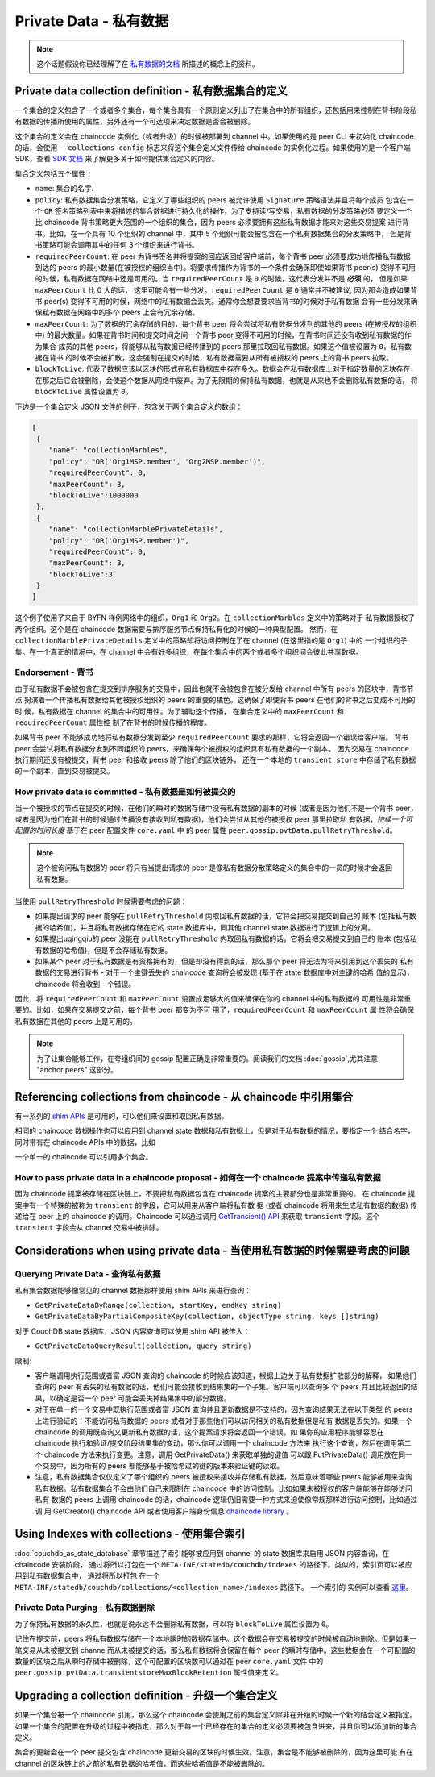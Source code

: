 Private Data - 私有数据
=======================

.. note:: 这个话题假设你已经理解了在 `私有数据的文档 <private-data/private-data.html>`_ 所描述的概念上的资料。

Private data collection definition - 私有数据集合的定义
-------------------------------------------------------

一个集合的定义包含了一个或者多个集合，每个集合具有一个原则定义列出了在集合中的所有组织，还包括用来控制在背书阶段私有数据的传播所使用的属性，另外还有一个可选项来决定数据是否会被删除。

这个集合的定义会在 chaincode 实例化（或者升级）的时候被部署到 channel 中。如果使用的是 peer CLI 来初始化 chaincode 的话，会使用 ``--collections-config``  标志来将这个集合定义文件传给 chaincode 的实例化过程。如果使用的是一个客户端 SDK，查看 `SDK 文档 <https://fabric-sdk-node.github.io/>`_ 来了解更多关于如何提供集合定义的内容。

集合定义包括五个属性：

* ``name``: 集合的名字.

* ``policy``: 私有数据集合分发策略，它定义了哪些组织的 peers 被允许使用 ``Signature`` 策略语法并且将每个成员
  包含在一个 ``OR`` 签名策略列表中来将描述的集合数据进行持久化的操作，为了支持读/写交易，私有数据的分发策略必须
  要定义一个比 chaincode 背书策略更大范围的一个组织的集合，因为 peers 必须要拥有这些私有数据才能来对这些交易提案
  进行背书。比如，在一个具有 10 个组织的 channel 中，其中 5 个组织可能会被包含在一个私有数据集合的分发策略中，
  但是背书策略可能会调用其中的任何 3 个组织来进行背书。

* ``requiredPeerCount``: 在 peer 为背书签名并将提案的回应返回给客户端前，每个背书 peer 必须要成功地传播私有数据
  到达的 peers 的最小数量(在被授权的组织当中)。将要求传播作为背书的一个条件会确保即使如果背书 peer(s) 变得不可用
  的时候，私有数据在网络中还是可用的。当 ``requiredPeerCount`` 是 ``0`` 的时候，这代表分发并不是 **必须** 的，
  但是如果 ``maxPeerCount`` 比 0 大的话，
  这里可能会有一些分发。``requiredPeerCount`` 是 ``0`` 通常并不被建议,
  因为那会造成如果背书 peer(s) 变得不可用的时候，网络中的私有数据会丢失。通常你会想要要求当背书的时候对于私有数据
  会有一些分发来确保私有数据在网络中的多个 peers 上会有冗余存储。

* ``maxPeerCount``: 为了数据的冗余存储的目的，每个背书 peer 将会尝试将私有数据分发到的其他的 peers (在被授权的组织
  中) 的最大数量。如果在背书时间和提交时间之间一个背书 peer 变得不可用的时候，在背书时间还没有收到私有数据的作为集合
  成员的其他 peers，将能够从私有数据已经传播到的 peers 那里拉取回私有数据。如果这个值被设置为 ``0``，私有数据在背书
  的时候不会被扩散，这会强制在提交的时候，私有数据需要从所有被授权的 peers 上的背书 peers 拉取。

* ``blockToLive``: 代表了数据应该以区块的形式在私有数据库中存在多久。数据会在私有数据库上对于指定数量的区块存在，
  在那之后它会被删除，会使这个数据从网络中废弃。为了无限期的保持私有数据，也就是从来也不会删除私有数据的话，
  将 ``blockToLive`` 属性设置为 ``0``。

下边是一个集合定义 JSON 文件的例子，包含关于两个集合定义的数组：

.. code:: bash

 [
  {
     "name": "collectionMarbles",
     "policy": "OR('Org1MSP.member', 'Org2MSP.member')",
     "requiredPeerCount": 0,
     "maxPeerCount": 3,
     "blockToLive":1000000
  },
  {
     "name": "collectionMarblePrivateDetails",
     "policy": "OR('Org1MSP.member')",
     "requiredPeerCount": 0,
     "maxPeerCount": 3,
     "blockToLive":3
  }
 ]

这个例子使用了来自于 BYFN 样例网络中的组织，``Org1`` 和 ``Org2``。在 ``collectionMarbles`` 定义中的策略对于
私有数据授权了两个组织。这个是在 chaincode 数据需要与排序服务节点保持私有化的时候的一种典型配置。
然而，在 ``collectionMarblePrivateDetails`` 定义中的策略却将访问控制在了在 channel (在这里指的是 ``Org1``) 中的
一个组织的子集。在一个真正的情况中，在 channel 中会有好多组织，在每个集合中的两个或者多个组织间会彼此共享数据。

Endorsement - 背书
~~~~~~~~~~~~~~~~~~~

由于私有数据不会被包含在提交到排序服务的交易中，因此也就不会被包含在被分发给 channel 中所有 peers 的区块中，背书节点
扮演着一个传播私有数据给其他被授权组织的 peers 的重要的橘色。这确保了即使背书 peers 在他们的背书之后变成不可用的时
候，私有数据在 channel 的集合中的可用性。为了辅助这个传播，
在集合定义中的 ``maxPeerCount`` 和 ``requiredPeerCount`` 属性控
制了在背书的时候传播的程度。

如果背书 peer 不能够成功地将私有数据分发到至少 ``requiredPeerCount`` 要求的那样，它将会返回一个错误给客户端。
背书 peer 会尝试将私有数据分发到不同组织的 peers，来确保每个被授权的组织具有私有数据的一个副本。
因为交易在 chaincode 执行期间还没有被提交，背书 peer 和接收 peers 除了他们的区块链外，
还在一个本地的 ``transient store`` 中存储了私有数据的一个副本，直到交易被提交。

How private data is committed - 私有数据是如何被提交的
~~~~~~~~~~~~~~~~~~~~~~~~~~~~~~~~~~~~~~~~~~~~~~~~~~~~~~~

当一个被授权的节点在提交的时候，在他们的瞬时的数据存储中没有私有数据的副本的时候 (或者是因为他们不是一个背书 peer，
或者是因为他们在背书的时候通过传播没有接收到私有数据)，他们会尝试从其他的被授权 peer 那里拉取私
有数据，*持续一个可配置的时间长度* 基于在 peer 配置文件 ``core.yaml`` 中
的 peer 属性 ``peer.gossip.pvtData.pullRetryThreshold``。

.. note:: 这个被询问私有数据的 peer 将只有当提出请求的 peer 是像私有数据分散策略定义的集合中的一员的时候才会返回私有数据。

当使用 ``pullRetryThreshold`` 时候需要考虑的问题：

* 如果提出请求的 peer 能够在 ``pullRetryThreshold`` 内取回私有数据的话，它将会把交易提交到自己的
  账本 (包括私有数据的哈希值)，并且将私有数据存储在它的 state 数据库中，同其他 channel state 数据进行了逻辑上的分离。

* 如果提出uqingqiu的 peer 没能在 ``pullRetryThreshold`` 内取回私有数据的话，它将会把交易提交到自己的
  账本 (包括私有数据的哈希值)，但是不会存储私有数据。

* 如果某个 peer 对于私有数据是有资格拥有的，但是却没有得到的话，那么那个 peer 将无法为将来引用到这个丢失的
  私有数据的交易进行背书 - 对于一个主键丢失的 chaincode 查询将会被发现 (基于在 state 数据库中对主键的哈希
  值的显示)，chaincode 将会收到一个错误。

因此，将 ``requiredPeerCount`` 和 ``maxPeerCount`` 设置成足够大的值来确保在你的 channel 中的私有数据的
可用性是非常重要的。比如，如果在交易提交之前，每个背书 peer 都变为不可
用了，``requiredPeerCount`` 和 ``maxPeerCount`` 属
性将会确保私有数据在其他的 peers 上是可用的。

.. note:: 为了让集合能够工作，在夸组织间的 gossip 配置正确是非常重要的。阅读我们的文档 :doc:`gossip`,尤其注意 "anchor peers" 这部分。

Referencing collections from chaincode - 从 chaincode 中引用集合
----------------------------------------------------------------

有一系列的 `shim APIs <https://godoc.org/github.com/hyperledger/fabric/core/chaincode/shim>`_ 是可用的，可以他们来设置和取回私有数据。

相同的 chaincode 数据操作也可以应用到 channel state 数据和私有数据上，但是对于私有数据的情况，要指定一个
结合名字，同时带有在 chaincode APIs 中的数据，比如

一个单一的 chaincode 可以引用多个集合。

How to pass private data in a chaincode proposal - 如何在一个 chaincode 提案中传递私有数据
~~~~~~~~~~~~~~~~~~~~~~~~~~~~~~~~~~~~~~~~~~~~~~~~~~~~~~~~~~~~~~~~~~~~~~~~~~~~~~~~~~~~~~~~~~

因为 chaincode 提案被存储在区块链上，不要把私有数据包含在 chaincode 提案的主要部分也是非常重要的。
在 chaincode 提案中有一个特殊的被称为 ``transient`` 的字段，它可以用来从客户端将私有数
据 (或者 chaincode 将用来生成私有数据的数据) 传递给在 peer 上的 chaincode 的调用。Chaincode
可以通过调用 `GetTransient() API <https://github.com/hyperledger/fabric/blob/8b3cbda97e58d1a4ff664219244ffd1d89d7fba8/core/chaincode/shim/interfaces.go#L315-L321>`_ 来获取 ``transient`` 字段。这个 ``transient`` 字段会从 channel 交易中被排除。

Considerations when using private data - 当使用私有数据的时候需要考虑的问题
---------------------------------------------------------------------------

Querying Private Data - 查询私有数据
~~~~~~~~~~~~~~~~~~~~~~~~~~~~~~~~~~~~~

私有集合数据能够像常见的 channel 数据那样使用 shim APIs 来进行查询：

* ``GetPrivateDataByRange(collection, startKey, endKey string)``
* ``GetPrivateDataByPartialCompositeKey(collection,
  objectType string, keys []string)``

对于 CouchDB state 数据库，JSON 内容查询可以使用 shim API 被传入：

* ``GetPrivateDataQueryResult(collection, query string)``

限制:

* 客户端调用执行范围或者富 JSON 查询的 chaincode 的时候应该知道，根据上边关于私有数据扩散部分的解释，
  如果他们查询的 peer 有丢失的私有数据的话，他们可能会接收到结果集的一个子集。客户端可以查询多
  个 peers 并且比较返回的结果，以确定是否一个 peer 可能会丢失掉结果集中的部分数据。

* 对于在单一的一个交易中既执行范围或者富 JSON 查询并且更新数据是不支持的，因为查询结果无法在以下类型
  的 peers 上进行验证的：不能访问私有数据的 peers 或者对于那些他们可以访问相关的私有数据但是私有
  数据是丢失的。如果一个 chaincode 的调用既查询又更新私有数据的话，这个提案请求将会返回一个错误。如
  果你的应用程序能够容忍在 chaincode 执行和验证/提交阶段结果集的变动，那么你可以调用一个 chaincode 方法来
  执行这个查询，然后在调用第二个 chaincode 方法来执行变更。注意，调用 GetPrivateData() 来获取单独的键值
  可以跟 PutPrivateData() 调用放在同一个交易中，因为所有的 peers 都能够基于被哈希过的键的版本来验证键的读取。

* 注意，私有数据集合仅仅定义了哪个组织的 peers 被授权来接收并存储私有数据，然后意味着哪些 peers 能够被用来查询
  私有数据。私有数据集合不会由他们自己来限制在 chaincode 中的访问控制。比如如果未被授权的客户端能够在能够访问私有
  数据的 peers 上调用 chaincode 的话，chaincode 逻辑仍旧需要一种方式来迫使像常规那样进行访问控制，比如通过调
  用 GetCreator() chaincode API 或者使用客户端身份信息 `chaincode library <https://github.com/hyperledger/fabric/tree/master/core/chaincode/lib/cid>`__ 。

Using Indexes with collections - 使用集合索引
----------------------------------------------

:doc:`couchdb_as_state_database` 章节描述了索引能够被应用到 channel 的 state 数据库来启用 JSON 内容查询，在 chaincode 安装阶段，
通过将所以打包在一个 ``META-INF/statedb/couchdb/indexes`` 的路径下。类似的，索引页可以被应用到私有数据集合中，
通过将所以打包
在一个 ``META-INF/statedb/couchdb/collections/<collection_name>/indexes`` 路径下。
一个索引的
实例可以查看 `这里 <https://github.com/hyperledger/fabric-samples/blob/master/chaincode/marbles02_private/go/META-INF/statedb/couchdb/collections/collectionMarbles/indexes/indexOwner.json>`_。

Private Data Purging - 私有数据删除
~~~~~~~~~~~~~~~~~~~~~~~~~~~~~~~~~~~

为了保持私有数据的永久性，也就是说永远不会删除私有数据，可以将 ``blockToLive`` 属性设置为 ``0``。

记住在提交前，peers 将私有数据存储在一个本地瞬时的数据存储中。这个数据会在交易被提交的时候被自动地删除。但是如果一
笔交易从未被提交到 channe 而从未被提交的话，那么私有数据将会保留在每个 peer 的瞬时存储中。这些数据会在一个可配置的
数量的区块之后从瞬时存储中被删除，这个可配置的区块数可以通过在 peer ``core.yaml`` 文件
中的 ``peer.gossip.pvtData.transientstoreMaxBlockRetention`` 属性值来定义。

Upgrading a collection definition - 升级一个集合定义
----------------------------------------------------

如果一个集合被一个 chaincode 引用，那么这个 chaincode 会使用之前的集合定义除非在升级的时候一个新的结合定义被指定。
如果一个集合的配置在升级的过程中被指定，那么对于每一个已经存在的集合的定义必须要被包含进来，并且你可以添加新的集合定义。

集合的更新会在一个 peer 提交包含 chaincode 更新交易的区块的时候生效。注意，集合是不能够被删除的，因为这里可能
有在 channel 的区块链上的之前的私有数据的哈希值，而这些哈希值是不能被删除的。

.. Licensed under Creative Commons Attribution 4.0 International License https://creativecommons.org/licenses/by/4.0/
